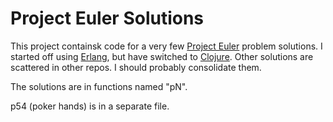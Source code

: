 * Project Euler Solutions

This project containsk code for a very few [[http://projecteuler.net/][Project Euler]] problem solutions.
I started off using [[http://www.erlang.org/][Erlang]], but have switched to [[http://clojure.org/][Clojure]]. Other solutions
are scattered in other repos. I should probably consolidate them.

[[http://projecteuler.net/profile/jmenard.png]]

The solutions are in functions named "pN".

p54 (poker hands) is in a separate file.
